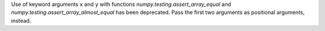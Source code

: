 Use of keyword arguments ``x`` and ``y`` with functions
`numpy.testing.assert_array_equal` and
`numpy.testing.assert_array_almost_equal`
has been deprecated. Pass the first two arguments as positional arguments,
instead.
